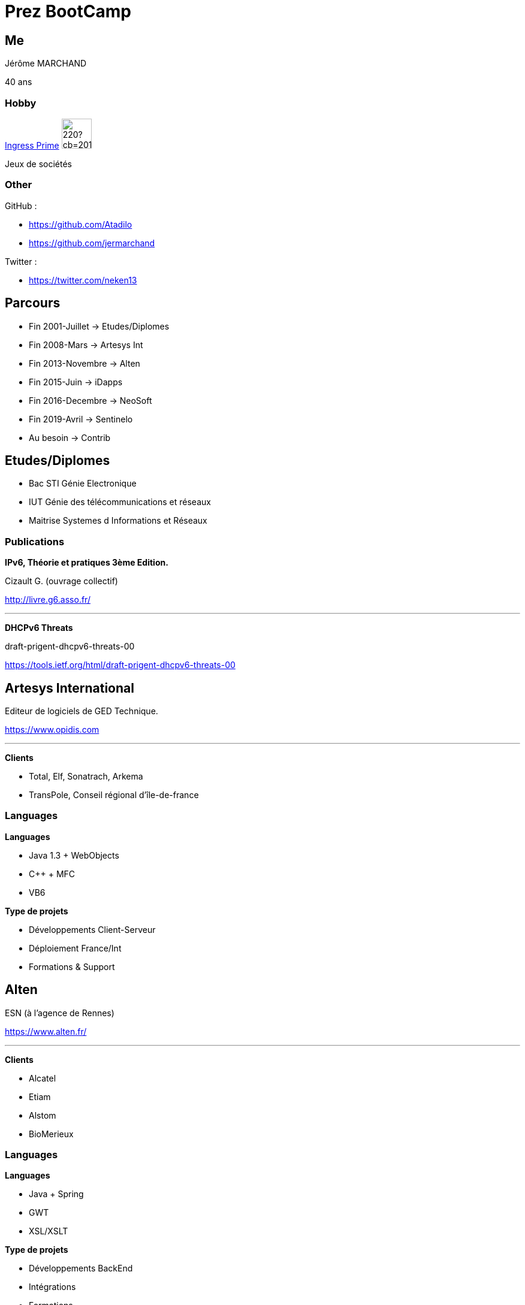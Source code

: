 = Prez BootCamp

== Me

Jérôme MARCHAND 

40 ans


=== Hobby 
 
https://www.ingress.com/[Ingress Prime] image:https://vignette.wikia.nocookie.net/ingress/images/3/39/Enlightened_alt.png/revision/latest/scale-to-width-down/220?cb=20150816162921[width=50px]

Jeux de sociétés ++++

=== Other 
 
GitHub : 

* https://github.com/Atadilo
* https://github.com/jermarchand
 
Twitter : 

* https://twitter.com/neken13
 
== Parcours 

* Fin 2001-Juillet -> Etudes/Diplomes
* Fin 2008-Mars -> Artesys Int 
* Fin 2013-Novembre -> Alten 
* Fin 2015-Juin -> iDapps 
* Fin 2016-Decembre -> NeoSoft 
* Fin 2019-Avril -> Sentinelo 
* Au besoin -> Contrib 


== Etudes/Diplomes  
 
* Bac STI Génie Electronique 
* IUT Génie des télécommunications et réseaux
* Maitrise Systemes d Informations et Réseaux 

=== Publications

*IPv6, Théorie et pratiques 3ème Edition.*

Cizault G. (ouvrage collectif) 

http://livre.g6.asso.fr/ 

---

*DHCPv6 Threats*

draft-prigent-dhcpv6-threats-00 

https://tools.ietf.org/html/draft-prigent-dhcpv6-threats-00 

== Artesys International 
 
Editeur de logiciels de GED Technique. 

https://www.opidis.com 
 
---

*Clients*  
 
* Total, Elf, Sonatrach, Arkema 
* TransPole, Conseil régional d'île-de-france 

[%notitle] 
=== Languages
 
*Languages*

* Java 1.3 + WebObjects 
* C++ + MFC
* VB6 
 
*Type de projets*
 
* Développements Client-Serveur 
* Déploiement France/Int 
* Formations & Support 

== Alten 
 
ESN (à l'agence de Rennes) 

https://www.alten.fr/ 
 
---
 
*Clients*
 
* Alcatel 
* Etiam 
* Alstom 
* BioMerieux 
 
[%notitle] 
=== Languages
 
*Languages*

* Java + Spring 
* GWT 
* XSL/XSLT 
 
*Type de projets*
 
* Développements BackEnd 
* Intégrations 
* Formations 

== iDapps 
 
Editeur d applications Mobile. 

https://www.id-apps.fr/ 
 
---

*Clients*
 
* LimberApps 
* BusinessImmo 
* Deveryware 
* Pernod 
* STVA 

[%notitle] 
=== Languages
 
*Languages*

* Java + Spring 
* PHP + Symfony 
 
*Type de projets*
 
* Développements BackEnd 
* Intégrations 
* Déploiement 

== NeoSoft 
 
ESN (à l agence de Rennes)

https://www.neosoft.fr/ 

---

*Clients* 
 
* PagesJaunes 

[%notitle]
=== Languages

*Languages*

* Python 
* Ansible 
 
*Type de projets*
 
* Intégrations 
* Déploiement 

== Sentinelo 
 
Editeur de logiciels SAAS.  

https://www.sentinelo.com/ 

---

*Cients*
 
* Marionnaud 
* Le Conservateur 

[%notitle] 
=== Languages
 
*Languages*

* PHP + Symfony 
* NodeJS 
 
*Type de projets*
 
* Transformation DevOps 
* Développement BackEnd 
* Supervision + Exploitation  

== Communautaire 
 
=== Speaker
 
* Keycloak Le maître des clés 
https://www.youtube.com/watch?v=i94gJ4-tvfU 
 
* Sécurisez vos applications avec Keycloak 
* Guzzle pour PHP
 
=== Contribution
 
https://github.com/jermarchand/asciidoctor-plantuml.js
 
https://github.com/Atadilo/terraform-inventory

== Zenika 

DevOps, Share and get fun 
 
